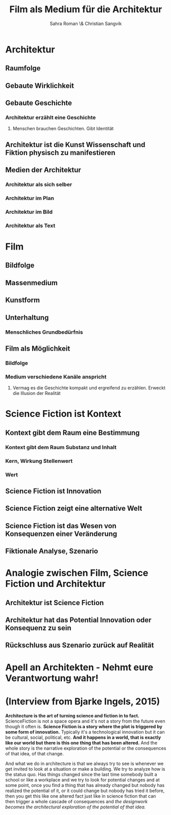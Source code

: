 #+TITLE: Film als Medium für die Architektur
#+AUTHOR: Sahra Roman \& Christian Sangvik

* Architektur

** Raumfolge

** Gebaute Wirklichkeit

** Gebaute Geschichte

*** Architektur erzählt eine Geschichte

**** Menschen brauchen Geschichten. Gibt Identität

** Architektur ist die Kunst Wissenschaft und Fiktion physisch zu manifestieren

** Medien der Architektur

*** Architektur als sich selber

*** Architektur im Plan

*** Architektur im Bild

*** Architektur als Text

* Film

** Bildfolge

** Massenmedium

** Kunstform

** Unterhaltung

*** Menschliches Grundbedürfnis

** Film als Möglichkeit

*** Bildfolge

*** Medium verschiedene Kanäle anspricht

**** Vermag es die Geschichte kompakt und ergreifend zu erzählen. Erweckt die Illusion der Realität

* Science Fiction ist Kontext

** Kontext gibt dem Raum eine Bestimmung

*** Kontext gibt dem Raum Substanz und Inhalt

*** Kern, Wirkung Stellenwert

*** Wert

** Science Fiction ist Innovation

** Science Fiction zeigt eine alternative Welt

** Science Fiction ist das Wesen von Konsequenzen einer Veränderung

** Fiktionale Analyse, Szenario

* Analogie zwischen Film, Science Fiction und Architektur

** Architektur ist Science Fiction

** Architektur hat das Potential Innovation oder Konsequenz zu sein

** Rückschluss aus Szenario zurück auf Realität

* Apell an Architekten - Nehmt eure Verantwortung wahr!

* (Interview from Bjarke Ingels, 2015)

*Architecture is the art of turning science and fiction in to fact.*
ScienceFiction is not a space opera and it's not a story from the future even
though it often is. *Science Fiction is a story where the plot is triggered by
some form of innovation.* Typically it's a technological innovation but it can
be cultural, social, political, etc.  *And it happens in a world, that is
exactly like our world but there is this one thing that has been altered.* And
the whole story is the narrative exploration of the potential or the
consequences of that idea, of that change.

And what we do in architecture is that we always try to see is whenever we get
invited to look at a situation or make a building. We try to analyze how is the
status quo. Has things changed since the last time somebody built a school or
like a workplace and we try to look for potential changes and at some point,
once you find a thing that has already changed but nobody has realized the
potential of it, or it could change but nobody has tried it before, then you get
this like one altered fact just like in science fiction that can then trigger a
whole cascade of consequences and /the designwork becomes the architectural
exploration of the potential of that idea./
